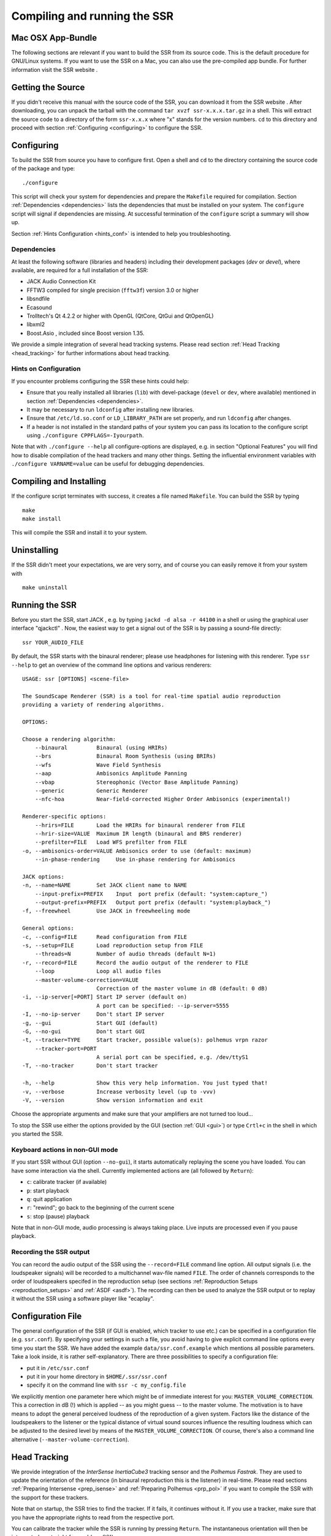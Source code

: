 Compiling and running the SSR
=============================

Mac OSX App-Bundle
------------------

The following sections are relevant if you want to build the SSR from
its source code. This is the default procedure for GNU/Linux systems. If
you want to use the SSR on a Mac, you can also use the pre-compiled app
bundle. For further information visit the SSR website .

Getting the Source
------------------

If you didn't receive this manual with the source code of the SSR, you
can download it from the SSR website . After downloading, you can unpack
the tarball with the command ``tar xvzf ssr-x.x.x.tar.gz`` in a shell.
This will extract the source code to a directory of the form
``ssr-x.x.x`` where "x" stands for the version numbers. ``cd`` to this
directory and proceed with section :ref:`Configuring <configuring>` to configure the
SSR.

.. _configuring:

Configuring
-----------

To build the SSR from source you have to configure first. Open a shell
and ``cd`` to the directory containing the source code of the package
and type:

::

    ./configure

This script will check your system for dependencies and prepare the
``Makefile`` required for compilation. Section :ref:`Dependencies <dependencies>` lists
the dependencies that must be installed on your system. The
``configure`` script will signal if dependencies are missing. At
successful termination of the ``configure`` script a summary will show
up.

Section :ref:`Hints Configuration <hints_conf>` is intended to help you
troubleshooting.

.. _dependencies:

Dependencies
~~~~~~~~~~~~

At least the following software (libraries and headers) including their development packages (*dev* or *devel*), where
available, are required for a full installation of the SSR:

-  JACK Audio Connection Kit

-  FFTW3 compiled for single precision (``fftw3f``) version 3.0 or
   higher

-  libsndfile

-  Ecasound

-  Trolltech's Qt 4.2.2 or higher with OpenGL (QtCore, QtGui and
   QtOpenGL)

-  libxml2

-  Boost.Asio , included since Boost version 1.35.

We provide a simple integration of several head tracking systems. Please
read section :ref:`Head Tracking <head_tracking>` for further informations
about head tracking.

.. _hints_conf:

Hints on Configuration
~~~~~~~~~~~~~~~~~~~~~~

If you encounter problems configuring the SSR these hints could help:

-  Ensure that you really installed all libraries (``lib``) with
   devel-package (``devel`` or ``dev``, where available) mentioned in
   section :ref:`Dependencies <dependencies>`.

-  It may be necessary to run ``ldconfig`` after installing new
   libraries.

-  Ensure that ``/etc/ld.so.conf`` or ``LD_LIBRARY_PATH`` are set
   properly, and run ``ldconfig`` after changes.

-  If a header is not installed in the standard paths of your system you
   can pass its location to the configure script using
   ``./configure CPPFLAGS=-Iyourpath``.

Note that with ``./configure --help`` all configure-options are
displayed, e.g. in section "Optional Features" you will find how to
disable compilation of the head trackers and many other things. Setting
the influential environment variables with ``./configure VARNAME=value``
can be useful for debugging dependencies.

.. _comp_inst:

Compiling and Installing
------------------------

If the configure script terminates with success, it creates a file named
``Makefile``. You can build the SSR by typing ::

    make
    make install

This will compile the SSR and install it to your system.

Uninstalling
------------

If the SSR didn't meet your expectations, we are very sorry, and of
course you can easily remove it from your system with ::

    make uninstall


.. _running_ssr:

Running the SSR
---------------

Before you start the SSR, start JACK , e.g. by typing
``jackd -d alsa -r 44100`` in a shell or using the graphical user
interface "qjackctl" . Now, the easiest way to get a signal out of the
SSR is by passing a sound-file directly::

    ssr YOUR_AUDIO_FILE

By default, the SSR starts with the binaural renderer; please use
headphones for listening with this renderer. Type ``ssr --help`` to get
an overview of the command line options and various renderers::

    USAGE: ssr [OPTIONS] <scene-file>

    The SoundScape Renderer (SSR) is a tool for real-time spatial audio reproduction
    providing a variety of rendering algorithms.

    OPTIONS:

    Choose a rendering algorithm:
        --binaural         Binaural (using HRIRs)
        --brs              Binaural Room Synthesis (using BRIRs)
        --wfs              Wave Field Synthesis
        --aap              Ambisonics Amplitude Panning
        --vbap             Stereophonic (Vector Base Amplitude Panning)
        --generic          Generic Renderer
        --nfc-hoa          Near-field-corrected Higher Order Ambisonics (experimental!)

    Renderer-specific options:
        --hrirs=FILE       Load the HRIRs for binaural renderer from FILE
        --hrir-size=VALUE  Maximum IR length (binaural and BRS renderer)
        --prefilter=FILE   Load WFS prefilter from FILE
    -o, --ambisonics-order=VALUE Ambisonics order to use (default: maximum)
        --in-phase-rendering     Use in-phase rendering for Ambisonics

    JACK options:
    -n, --name=NAME        Set JACK client name to NAME
        --input-prefix=PREFIX    Input  port prefix (default: "system:capture_")
        --output-prefix=PREFIX   Output port prefix (default: "system:playback_")
    -f, --freewheel        Use JACK in freewheeling mode

    General options:
    -c, --config=FILE      Read configuration from FILE
    -s, --setup=FILE       Load reproduction setup from FILE
        --threads=N        Number of audio threads (default N=1)
    -r, --record=FILE      Record the audio output of the renderer to FILE
        --loop             Loop all audio files
        --master-volume-correction=VALUE
                           Correction of the master volume in dB (default: 0 dB)
    -i, --ip-server[=PORT] Start IP server (default on)
                           A port can be specified: --ip-server=5555
    -I, --no-ip-server     Don't start IP server
    -g, --gui              Start GUI (default)
    -G, --no-gui           Don't start GUI
    -t, --tracker=TYPE     Start tracker, possible value(s): polhemus vrpn razor
        --tracker-port=PORT
                           A serial port can be specified, e.g. /dev/ttyS1
    -T, --no-tracker       Don't start tracker

    -h, --help             Show this very help information. You just typed that!
    -v, --verbose          Increase verbosity level (up to -vvv)
    -V, --version          Show version information and exit

Choose the appropriate arguments and make sure that your amplifiers are
not turned too loud…

To stop the SSR use either the options provided by the GUI (section
:ref:`GUI <gui>`) or type ``Crtl+c`` in the shell in which you started the SSR.

Keyboard actions in non-GUI mode
~~~~~~~~~~~~~~~~~~~~~~~~~~~~~~~~

If you start SSR without GUI (option ``--no-gui``), it starts
automatically replaying the scene you have loaded. You can have some
interaction via the shell. Currently implemented actions are (all
followed by ``Return``):

-  ``c``: calibrate tracker (if available)

-  ``p``: start playback

-  ``q``: quit application

-  ``r``: "rewind"; go back to the beginning of the current scene

-  ``s``: stop (pause) playback

Note that in non-GUI mode, audio processing is always taking place. Live
inputs are processed even if you pause playback.

Recording the SSR output
~~~~~~~~~~~~~~~~~~~~~~~~

You can record the audio output of the SSR using the ``--record=FILE``
command line option. All output signals (i.e. the loudspeaker signals)
will be recorded to a multichannel wav-file named ``FILE``. The order of
channels corresponds to the order of loudspeakers specifed in the
reproduction setup (see sections :ref:`Reproduction Setups <reproduction_setups>` and
:ref:`ASDF <asdf>`). The recording can then be used to analyze the SSR output or
to replay it without the SSR using a software player like  "ecaplay".

.. _ssr_configuration_file:

Configuration File
------------------

The general configuration of the SSR (if GUI is enabled, which tracker
to use etc.) can be specified in a configuration file (e.g.
``ssr.conf``). By specifying your settings in such a file, you avoid
having to give explicit command line options every time you start the
SSR. We have added the example ``data/ssr.conf.example`` which mentions
all possible parameters. Take a look inside, it is rather
self-explanatory. There are three possibilities to specify a
configuration file:

-  put it in ``/etc/ssr.conf``

-  put it in your home directory in ``$HOME/.ssr/ssr.conf``

-  specify it on the command line with ``ssr -c my_config.file``

We explicitly mention one parameter here which might be of immediate
interest for you: ``MASTER_VOLUME_CORRECTION``. This a correction in
dB (!) which is applied -- as you might guess -- to the master volume. The
motivation is to have means to adopt the general perceived loudness of
the reproduction of a given system. Factors like the distance of the
loudspeakers to the listener or the typical distance of virtual sound
sources influence the resulting loudness which can be adjusted to the
desired level by means of the ``MASTER_VOLUME_CORRECTION``. Of course,
there's also a command line alternative (``--master-volume-correction``).

.. _head_tracking:

Head Tracking
-------------

We provide integration of the *InterSense InertiaCube3* tracking sensor
and the *Polhemus Fastrak*. They are used to update the orientation of
the reference (in binaural reproduction this is the listener) in
real-time. Please read sections :ref:`Preparing Intersense <prep_isense>` and :ref:`Preparing Polhemus <prp_pol>` if you want to compile the SSR with the support
for these trackers.

Note that on startup, the SSR tries to find the tracker. If it fails, it
continues without it. If you use a tracker, make sure that you have the
appropriate rights to read from the respective port.

You can calibrate the tracker while the SSR is running by pressing
``Return``. The instantaneous orientation will then be interpreted as
straight forward (:math:`\alpha = 90^\circ`\ ).

.. _prep_isense:

Preparing InterSense InertiaCube3
~~~~~~~~~~~~~~~~~~~~~~~~~~~~~~~~~

If you want to compile the SSR with support for the *InterSense
InertiaCube3* tracking sensor , please download the *InterSense Software
Development Kit* (SDK) from the InterSense website . Unpack the archive
and place the files

-  ``isense.h`` and ``types.h`` to ``/usr/local/include``, and

-  ``libisense.so`` (the version appropriate for your processor type) to
   ``usr/local/lib``.

The SSR ``configuration`` script will automatically detect the presence
of the files described above and if they are found, enable the
compilation for the support of this tracker. To disable this tracker,
use ``./configure --disable-intersense`` and recompile.

If you encounter an error-message similar to
``libisense.so: cannot open shared object file: No such file or directory``,
but the file is placed correctly, run ``ldconfig``.

.. _prp_pol:

Preparing Polhemus Fastrack
~~~~~~~~~~~~~~~~~~~~~~~~~~~

For incorporation of the *Polhemus Fastrack*
with serial connection, no additional libraries are required. If you
want to disable this tracker, use ``./configure --disable-polhemus``
and recompile.

Using the SSR with DAWs
-----------------------

As stated before, the SSR is currently not able to dynamically replay
audio files (refer to section :ref:`ASDF <asdf>`). If your audio scenes are
complex, you might want to consider using the SSR together with a
digital audio work station (DAW). To do so, you simply have to create as
many sources in the SSR as you have audio tracks in your respective DAW
project and assign live inputs to the sources. Amongst the ASDF examples
we provide at  you find an example scene description which does exactly
this.

DAWs like Ardour  support JACK and their use is therefore
straightforward. DAWs which do not run on Linux or do not support JACK
can be connected via the input of the sound card.

In the future we will provide a VST plug-in which will allow you to
dynamically operate all virtual source's properties (like e.g. a
source's position or level etc.). You will then be able to have the full
SSR functionality controlled from your DAW.
